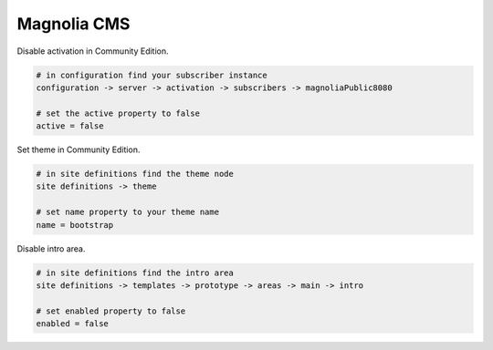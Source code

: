Magnolia CMS
============

Disable activation in Community Edition.

.. code-block:: bash
    
    # in configuration find your subscriber instance
    configuration -> server -> activation -> subscribers -> magnoliaPublic8080
    
    # set the active property to false
    active = false

Set theme in Community Edition.

.. code-block:: bash
    
    # in site definitions find the theme node
    site definitions -> theme

    # set name property to your theme name
    name = bootstrap

Disable intro area.

.. code-block:: bash
    
    # in site definitions find the intro area
    site definitions -> templates -> prototype -> areas -> main -> intro

    # set enabled property to false
    enabled = false
